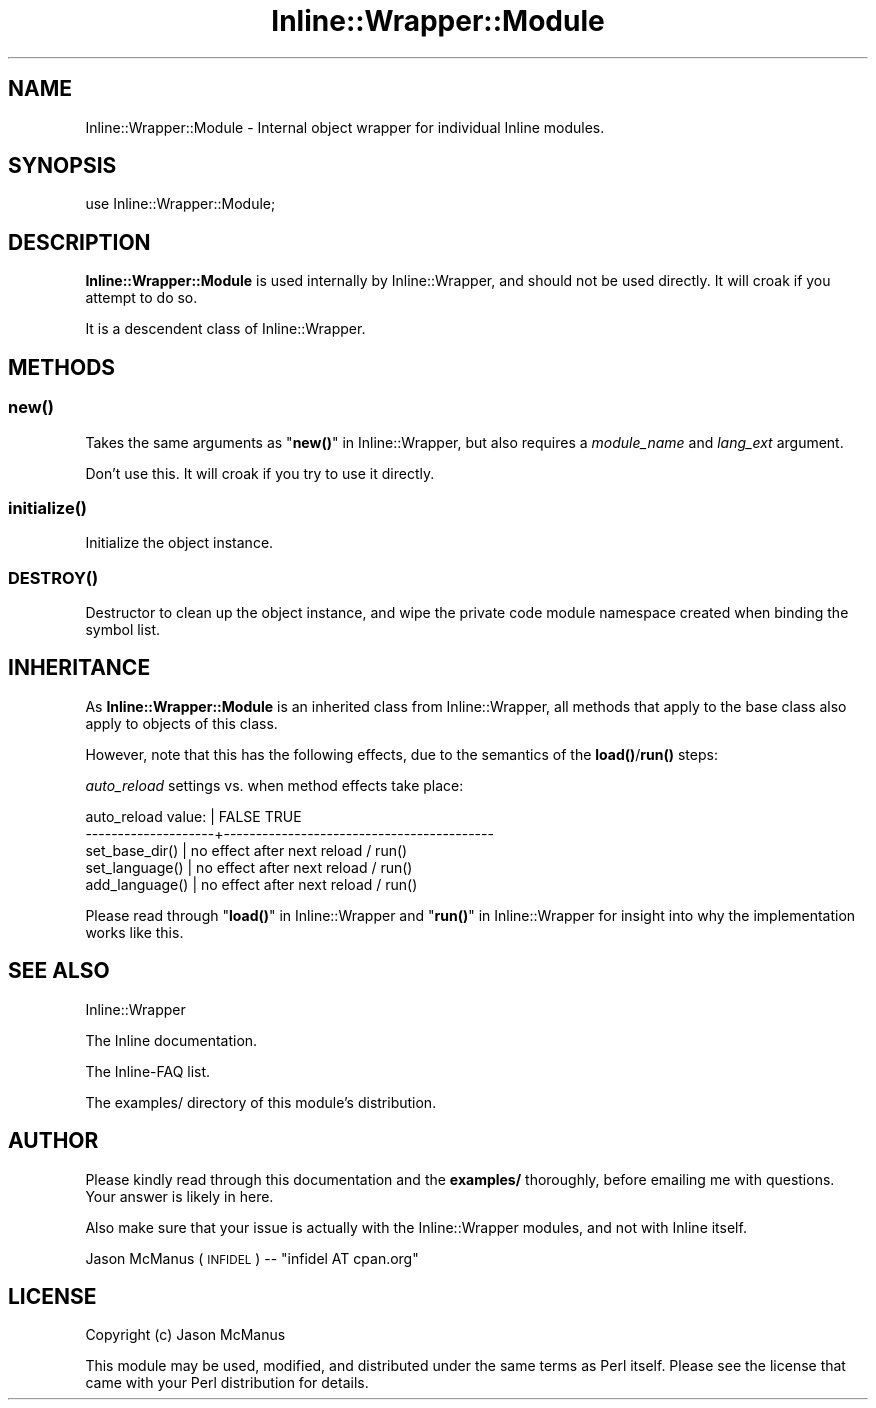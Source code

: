 .\" Automatically generated by Pod::Man 4.10 (Pod::Simple 3.35)
.\"
.\" Standard preamble:
.\" ========================================================================
.de Sp \" Vertical space (when we can't use .PP)
.if t .sp .5v
.if n .sp
..
.de Vb \" Begin verbatim text
.ft CW
.nf
.ne \\$1
..
.de Ve \" End verbatim text
.ft R
.fi
..
.\" Set up some character translations and predefined strings.  \*(-- will
.\" give an unbreakable dash, \*(PI will give pi, \*(L" will give a left
.\" double quote, and \*(R" will give a right double quote.  \*(C+ will
.\" give a nicer C++.  Capital omega is used to do unbreakable dashes and
.\" therefore won't be available.  \*(C` and \*(C' expand to `' in nroff,
.\" nothing in troff, for use with C<>.
.tr \(*W-
.ds C+ C\v'-.1v'\h'-1p'\s-2+\h'-1p'+\s0\v'.1v'\h'-1p'
.ie n \{\
.    ds -- \(*W-
.    ds PI pi
.    if (\n(.H=4u)&(1m=24u) .ds -- \(*W\h'-12u'\(*W\h'-12u'-\" diablo 10 pitch
.    if (\n(.H=4u)&(1m=20u) .ds -- \(*W\h'-12u'\(*W\h'-8u'-\"  diablo 12 pitch
.    ds L" ""
.    ds R" ""
.    ds C` ""
.    ds C' ""
'br\}
.el\{\
.    ds -- \|\(em\|
.    ds PI \(*p
.    ds L" ``
.    ds R" ''
.    ds C`
.    ds C'
'br\}
.\"
.\" Escape single quotes in literal strings from groff's Unicode transform.
.ie \n(.g .ds Aq \(aq
.el       .ds Aq '
.\"
.\" If the F register is >0, we'll generate index entries on stderr for
.\" titles (.TH), headers (.SH), subsections (.SS), items (.Ip), and index
.\" entries marked with X<> in POD.  Of course, you'll have to process the
.\" output yourself in some meaningful fashion.
.\"
.\" Avoid warning from groff about undefined register 'F'.
.de IX
..
.nr rF 0
.if \n(.g .if rF .nr rF 1
.if (\n(rF:(\n(.g==0)) \{\
.    if \nF \{\
.        de IX
.        tm Index:\\$1\t\\n%\t"\\$2"
..
.        if !\nF==2 \{\
.            nr % 0
.            nr F 2
.        \}
.    \}
.\}
.rr rF
.\" ========================================================================
.\"
.IX Title "Inline::Wrapper::Module 3"
.TH Inline::Wrapper::Module 3 "2010-03-10" "perl v5.28.2" "User Contributed Perl Documentation"
.\" For nroff, turn off justification.  Always turn off hyphenation; it makes
.\" way too many mistakes in technical documents.
.if n .ad l
.nh
.SH "NAME"
Inline::Wrapper::Module \- Internal object wrapper for individual Inline modules.
.SH "SYNOPSIS"
.IX Header "SYNOPSIS"
.Vb 1
\& use Inline::Wrapper::Module;
.Ve
.SH "DESCRIPTION"
.IX Header "DESCRIPTION"
\&\fBInline::Wrapper::Module\fR is used internally by Inline::Wrapper, and
should not be used directly.  It will croak if you attempt to do so.
.PP
It is a descendent class of Inline::Wrapper.
.SH "METHODS"
.IX Header "METHODS"
.SS "\fBnew()\fP"
.IX Subsection "new()"
Takes the same arguments as \*(L"\fBnew()\fR\*(R" in Inline::Wrapper, but also requires a
\&\fImodule_name\fR and \fIlang_ext\fR argument.
.PP
Don't use this.  It will croak if you try to use it directly.
.SS "\fBinitialize()\fP"
.IX Subsection "initialize()"
Initialize the object instance.
.SS "\s-1\fBDESTROY\s0()\fP"
.IX Subsection "DESTROY()"
Destructor to clean up the object instance, and wipe the private code
module namespace created when binding the symbol list.
.SH "INHERITANCE"
.IX Header "INHERITANCE"
As \fBInline::Wrapper::Module\fR is an inherited class from Inline::Wrapper,
all methods that apply to the base class also apply to objects of this class.
.PP
However, note that this has the following effects, due to the semantics of
the \fB\fBload()\fB\fR/\fB\fBrun()\fB\fR steps:
.PP
\&\fIauto_reload\fR settings vs. when method effects take place:
.PP
.Vb 5
\& auto_reload value:  |  FALSE          TRUE     
\& \-\-\-\-\-\-\-\-\-\-\-\-\-\-\-\-\-\-\-\-+\-\-\-\-\-\-\-\-\-\-\-\-\-\-\-\-\-\-\-\-\-\-\-\-\-\-\-\-\-\-\-\-\-\-\-\-\-\-\-\-\-\-
\& set_base_dir()      |  no effect      after next reload / run()
\& set_language()      |  no effect      after next reload / run()
\& add_language()      |  no effect      after next reload / run()
.Ve
.PP
Please read through \*(L"\fBload()\fR\*(R" in Inline::Wrapper and \*(L"\fBrun()\fR\*(R" in Inline::Wrapper
for insight into why the implementation works like this.
.SH "SEE ALSO"
.IX Header "SEE ALSO"
Inline::Wrapper
.PP
The Inline documentation.
.PP
The Inline-FAQ list.
.PP
The examples/ directory of this module's distribution.
.SH "AUTHOR"
.IX Header "AUTHOR"
Please kindly read through this documentation and the \fBexamples/\fR
thoroughly, before emailing me with questions.  Your answer is likely
in here.
.PP
Also make sure that your issue is actually with the Inline::Wrapper
modules, and not with Inline itself.
.PP
Jason McManus (\s-1INFIDEL\s0) \*(-- \f(CW\*(C`infidel AT cpan.org\*(C'\fR
.SH "LICENSE"
.IX Header "LICENSE"
Copyright (c) Jason McManus
.PP
This module may be used, modified, and distributed under the same terms
as Perl itself.  Please see the license that came with your Perl
distribution for details.

